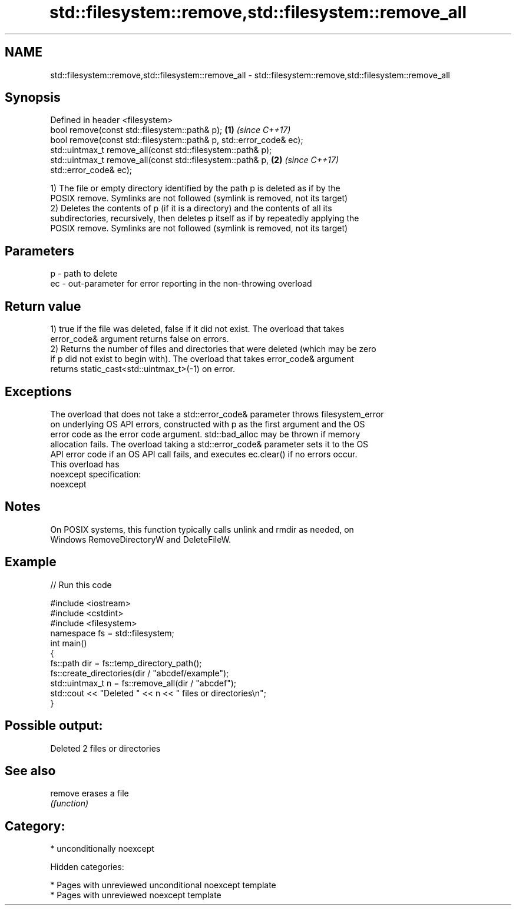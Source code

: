 .TH std::filesystem::remove,std::filesystem::remove_all 3 "2018.03.28" "http://cppreference.com" "C++ Standard Libary"
.SH NAME
std::filesystem::remove,std::filesystem::remove_all \- std::filesystem::remove,std::filesystem::remove_all

.SH Synopsis
   Defined in header <filesystem>
   bool remove(const std::filesystem::path& p);                       \fB(1)\fP \fI(since C++17)\fP
   bool remove(const std::filesystem::path& p, std::error_code& ec);
   std::uintmax_t remove_all(const std::filesystem::path& p);
   std::uintmax_t remove_all(const std::filesystem::path& p,          \fB(2)\fP \fI(since C++17)\fP
   std::error_code& ec);

   1) The file or empty directory identified by the path p is deleted as if by the
   POSIX remove. Symlinks are not followed (symlink is removed, not its target)
   2) Deletes the contents of p (if it is a directory) and the contents of all its
   subdirectories, recursively, then deletes p itself as if by repeatedly applying the
   POSIX remove. Symlinks are not followed (symlink is removed, not its target)

.SH Parameters

   p  - path to delete
   ec - out-parameter for error reporting in the non-throwing overload

.SH Return value

   1) true if the file was deleted, false if it did not exist. The overload that takes
   error_code& argument returns false on errors.
   2) Returns the number of files and directories that were deleted (which may be zero
   if p did not exist to begin with). The overload that takes error_code& argument
   returns static_cast<std::uintmax_t>(-1) on error.

.SH Exceptions

   The overload that does not take a std::error_code& parameter throws filesystem_error
   on underlying OS API errors, constructed with p as the first argument and the OS
   error code as the error code argument. std::bad_alloc may be thrown if memory
   allocation fails. The overload taking a std::error_code& parameter sets it to the OS
   API error code if an OS API call fails, and executes ec.clear() if no errors occur.
   This overload has
   noexcept specification:
   noexcept

.SH Notes

   On POSIX systems, this function typically calls unlink and rmdir as needed, on
   Windows RemoveDirectoryW and DeleteFileW.

.SH Example

   
// Run this code

 #include <iostream>
 #include <cstdint>
 #include <filesystem>
 namespace fs = std::filesystem;
 int main()
 {
     fs::path dir = fs::temp_directory_path();
     fs::create_directories(dir / "abcdef/example");
     std::uintmax_t n = fs::remove_all(dir / "abcdef");
     std::cout << "Deleted " << n << " files or directories\\n";
 }

.SH Possible output:

 Deleted 2 files or directories

.SH See also

   remove erases a file
          \fI(function)\fP

.SH Category:

     * unconditionally noexcept

   Hidden categories:

     * Pages with unreviewed unconditional noexcept template
     * Pages with unreviewed noexcept template
